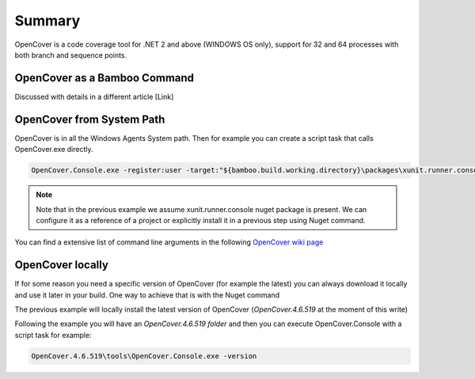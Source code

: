 Summary
#######

OpenCover is a code coverage tool for .NET 2 and above (WINDOWS OS only), support for 32 and 64 processes with both branch and sequence points.

OpenCover as a Bamboo Command
-----------------------------

Discussed with details in a different article [Link]

OpenCover from System Path
--------------------------

OpenCover is in all the Windows Agents System path. Then for example you can create a script task that calls OpenCover.exe directly.

.. code-block:: bat

     OpenCover.Console.exe -register:user -target:"${bamboo.build.working.directory}\packages\xunit.runner.console.2.1.0\tools\xunit.console.exe" -targetargs:"${bamboo.build.working.directory}\MyProject.Tests\bin\Debug\MyProject.Tests.dll" -filter:"+[*]* -[*.Tests]* -[*.Test]* -[xunit.*]* -[Microsoft.*]*" -output:${bamboo.build.working.directory}\open-cover.xml

.. note:: Note that in the previous example we assume xunit.runner.console nuget package is present. We can configure it as a reference of a project or explicitly install it in a previous step using Nuget command.   

You can find a extensive list of command line arguments in the following `OpenCover wiki page <https://github.com/opencover/opencover/wiki/Usage>`_

OpenCover locally
-----------------

If for some reason you need a specific version of OpenCover (for example the latest) you can always download it locally and use it later in your build. One way to achieve that is with the Nuget command

.. image:: _static/opencover/01-local-installation.png

The previous example will locally install the latest version of OpenCover (`OpenCover.4.6.519` at the moment of this write)

Following the example you will have an `OpenCover.4.6.519 folder` and then you can execute OpenCover.Console with a script task for example:

.. code-block:: bat

    OpenCover.4.6.519\tools\OpenCover.Console.exe -version
